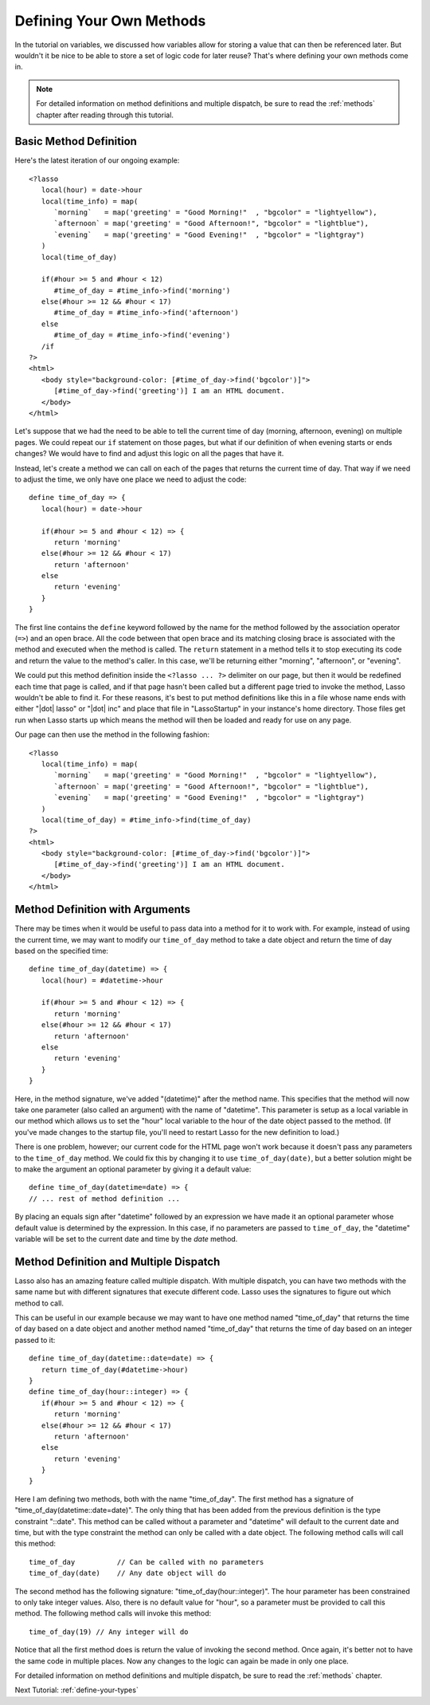 .. _define-your-methods:

*************************
Defining Your Own Methods
*************************

In the tutorial on variables, we discussed how variables allow for storing a
value that can then be referenced later. But wouldn't it be nice to be able to
store a set of logic code for later reuse? That's where defining your own
methods come in.

.. note::
   For detailed information on method definitions and multiple dispatch, be sure
   to read the :ref:`methods` chapter after reading through this tutorial.


Basic Method Definition
=======================

Here's the latest iteration of our ongoing example::

   <?lasso
      local(hour) = date->hour
      local(time_info) = map(
         `morning`   = map('greeting' = "Good Morning!"  , "bgcolor" = "lightyellow"),
         `afternoon` = map('greeting' = "Good Afternoon!", "bgcolor" = "lightblue"),
         `evening`   = map('greeting' = "Good Evening!"  , "bgcolor" = "lightgray")
      )
      local(time_of_day)

      if(#hour >= 5 and #hour < 12)
         #time_of_day = #time_info->find('morning')
      else(#hour >= 12 && #hour < 17)
         #time_of_day = #time_info->find('afternoon')
      else
         #time_of_day = #time_info->find('evening')
      /if
   ?>
   <html>
      <body style="background-color: [#time_of_day->find('bgcolor')]">
         [#time_of_day->find('greeting')] I am an HTML document.
      </body>
   </html>

Let's suppose that we had the need to be able to tell the current time of day
(morning, afternoon, evening) on multiple pages. We could repeat our ``if``
statement on those pages, but what if our definition of when evening starts or
ends changes? We would have to find and adjust this logic on all the pages that
have it.

Instead, let's create a method we can call on each of the pages that returns the
current time of day. That way if we need to adjust the time, we only have one
place we need to adjust the code::

   define time_of_day => {
      local(hour) = date->hour

      if(#hour >= 5 and #hour < 12) => {
         return 'morning'
      else(#hour >= 12 && #hour < 17)
         return 'afternoon'
      else
         return 'evening'
      }
   }

The first line contains the ``define`` keyword followed by the name for the
method followed by the association operator (``=>``) and an open brace. All the
code between that open brace and its matching closing brace is associated with
the method and executed when the method is called. The ``return`` statement in a
method tells it to stop executing its code and return the value to the method's
caller. In this case, we'll be returning either "morning", "afternoon", or
"evening".

We could put this method definition inside the ``<?lasso ... ?>`` delimiter on
our page, but then it would be redefined each time that page is called, and if
that page hasn't been called but a different page tried to invoke the method,
Lasso wouldn't be able to find it. For these reasons, it's best to put method
definitions like this in a file whose name ends with either "|dot| lasso" or
"|dot| inc" and place that file in "LassoStartup" in your instance's home
directory. Those files get run when Lasso starts up which means the method will
then be loaded and ready for use on any page.

Our page can then use the method in the following fashion::

   <?lasso
      local(time_info) = map(
         `morning`   = map('greeting' = "Good Morning!"  , "bgcolor" = "lightyellow"),
         `afternoon` = map('greeting' = "Good Afternoon!", "bgcolor" = "lightblue"),
         `evening`   = map('greeting' = "Good Evening!"  , "bgcolor" = "lightgray")
      )
      local(time_of_day) = #time_info->find(time_of_day)
   ?>
   <html>
      <body style="background-color: [#time_of_day->find('bgcolor')]">
         [#time_of_day->find('greeting')] I am an HTML document.
      </body>
   </html>


Method Definition with Arguments
================================

There may be times when it would be useful to pass data into a method for it to
work with. For example, instead of using the current time, we may want to modify
our ``time_of_day`` method to take a date object and return the time of day
based on the specified time::

   define time_of_day(datetime) => {
      local(hour) = #datetime->hour

      if(#hour >= 5 and #hour < 12) => {
         return 'morning'
      else(#hour >= 12 && #hour < 17)
         return 'afternoon'
      else
         return 'evening'
      }
   }

Here, in the method signature, we've added "(datetime)" after the method name.
This specifies that the method will now take one parameter (also called an
argument) with the name of "datetime". This parameter is setup as a local
variable in our method which allows us to set the "hour" local variable to the
hour of the date object passed to the method. (If you've made changes to the
startup file, you'll need to restart Lasso for the new definition to load.)

There is one problem, however; our current code for the HTML page won't work
because it doesn't pass any parameters to the ``time_of_day`` method. We could
fix this by changing it to use ``time_of_day(date)``, but a better solution
might be to make the argument an optional parameter by giving it a default
value::

   define time_of_day(datetime=date) => {
   // ... rest of method definition ...

By placing an equals sign after "datetime" followed by an expression we have
made it an optional parameter whose default value is determined by the
expression. In this case, if no parameters are passed to ``time_of_day``, the
"datetime" variable will be set to the current date and time by the `date`
method.


Method Definition and Multiple Dispatch
=======================================

Lasso also has an amazing feature called multiple dispatch. With multiple
dispatch, you can have two methods with the same name but with different
signatures that execute different code. Lasso uses the signatures to figure out
which method to call.

This can be useful in our example because we may want to have one method named
"time_of_day" that returns the time of day based on a date object and another
method named "time_of_day" that returns the time of day based on an integer
passed to it::

   define time_of_day(datetime::date=date) => {
      return time_of_day(#datetime->hour)
   }
   define time_of_day(hour::integer) => {
      if(#hour >= 5 and #hour < 12) => {
         return 'morning'
      else(#hour >= 12 && #hour < 17)
         return 'afternoon'
      else
         return 'evening'
      }
   }

Here I am defining two methods, both with the name "time_of_day". The first
method has a signature of "time_of_day(datetime::date=date)". The only thing
that has been added from the previous definition is the type constraint
"::date". This method can be called without a parameter and "datetime" will
default to the current date and time, but with the type constraint the method
can only be called with a date object. The following method calls will call this
method::

   time_of_day          // Can be called with no parameters
   time_of_day(date)    // Any date object will do

The second method has the following signature: "time_of_day(hour::integer)". The
hour parameter has been constrained to only take integer values. Also, there is
no default value for "hour", so a parameter must be provided to call this
method. The following method calls will invoke this method::

   time_of_day(19) // Any integer will do

Notice that all the first method does is return the value of invoking the second
method. Once again, it's better not to have the same code in multiple places.
Now any changes to the logic can again be made in only one place.

For detailed information on method definitions and multiple dispatch, be sure to
read the :ref:`methods` chapter.

Next Tutorial: :ref:`define-your-types`
